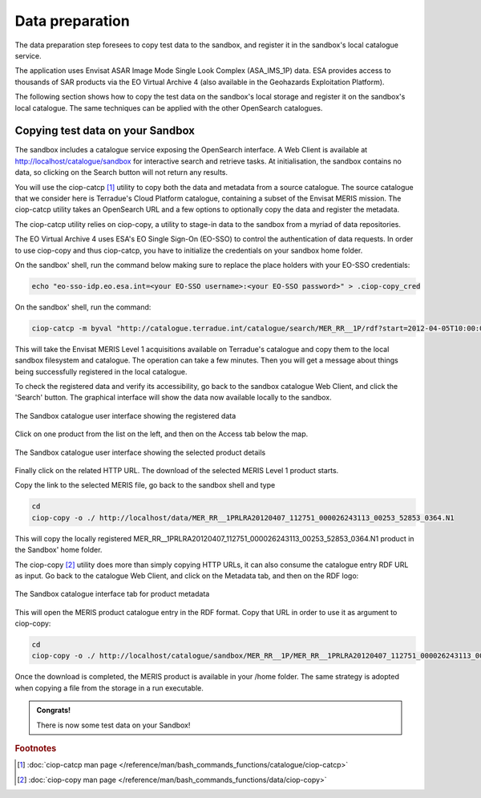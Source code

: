 Data preparation
================

The data preparation step foresees to copy test data to the sandbox, and register it in the sandbox's local catalogue service. 

The application uses Envisat ASAR Image Mode Single Look Complex (ASA_IMS_1P) data. ESA provides access to thousands of SAR products via the EO Virtual Archive 4 (also available in the Geohazards Exploitation Platform). 

The following section shows how to copy the test data on the sandbox's local storage and register it on the sandbox's local catalogue. 
The same techniques can be applied with the other OpenSearch catalogues.
 
Copying test data on your Sandbox
*********************************

The sandbox includes a catalogue service exposing the OpenSearch interface. 
A Web Client is available at http://localhost/catalogue/sandbox for interactive search and retrieve tasks.
At initialisation, the sandbox contains no data, so clicking on the Search button will not return any results.

You will use the ciop-catcp [#f1]_ utility to copy both the data and metadata from a source catalogue. The source catalogue that we consider here is Terradue's Cloud Platform catalogue, containing a subset of the Envisat MERIS mission. 
The ciop-catcp utility takes an OpenSearch URL and a few options to optionally copy the data and register the metadata.  

The ciop-catcp utility relies on ciop-copy, a utility to stage-in data to the sandbox from a myriad of data repositories.

The EO Virtual Archive 4 uses ESA's EO Single Sign-On (EO-SSO) to control the authentication of data requests. In order to use ciop-copy and thus ciop-catcp, you have to initialize the credentials on your sandbox home folder.
  
On the sandbox' shell, run the command below making sure to replace the place holders with your EO-SSO credentials:

.. code-block:: console

  echo "eo-sso-idp.eo.esa.int=<your EO-SSO username>:<your EO-SSO password>" > .ciop-copy_cred 

On the sandbox' shell, run the command:

.. code-block:: console

 ciop-catcp -m byval "http://catalogue.terradue.int/catalogue/search/MER_RR__1P/rdf?start=2012-04-05T10:00:00&stop=2012-04-08"

This will take the Envisat MERIS Level 1 acquisitions available on Terradue's catalogue and copy them to the local sandbox filesystem and catalogue. The operation can take a few minutes. Then you will get a message about things being successfully registered in the local catalogue.


To check the registered data and verify its accessibility, go back to the sandbox catalogue Web Client, and click the 'Search' button. The graphical interface will show the data now available locally to the sandbox.

.. figure:: assets/lib_beam_catui.png
  :width: 500px
  :align: center
  :alt: alternate text
  :figclass: align-center

  The Sandbox catalogue user interface showing the registered data

Click on one product from the list on the left, and then on the Access tab below the map. 

.. figure:: assets/lib_beam_catui_prd.png
  :width: 500px
  :align: center
  :alt: alternate text
  :figclass: align-center

  The Sandbox catalogue user interface showing the selected product details
  
Finally click on the related HTTP URL. The download of the selected MERIS Level 1 product starts.

Copy the link to the selected MERIS file, go back to the sandbox shell and type

.. code-block:: console

 cd 
 ciop-copy -o ./ http://localhost/data/MER_RR__1PRLRA20120407_112751_000026243113_00253_52853_0364.N1

This will copy the locally registered MER_RR__1PRLRA20120407_112751_000026243113_00253_52853_0364.N1 product in the Sandbox' home folder.

The ciop-copy [#f2]_ utility does more than simply copying HTTP URLs, it can also consume the catalogue entry RDF URL as input. 
Go back to the catalogue Web Client, and click on the Metadata tab, and then on the RDF logo:

.. figure:: assets/lib_beam_metadata_tab.png
  :width: 350px
  :align: center
  :alt: alternate text
  :figclass: align-center

  The Sandbox catalogue interface tab for product metadata

This will open the MERIS product catalogue entry in the RDF format. Copy that URL in order to use it as argument to ciop-copy:

.. code-block:: console

 cd
 ciop-copy -o ./ http://localhost/catalogue/sandbox/MER_RR__1P/MER_RR__1PRLRA20120407_112751_000026243113_00253_52853_0364.N1/rdf
 
Once the download is completed, the MERIS product is available in your /home folder. The same strategy is adopted when copying a file from the storage in a run executable.


.. admonition:: Congrats!

 There is now some test data on your Sandbox! 

.. rubric:: Footnotes

.. [#f1] :doc:`ciop-catcp man page </reference/man/bash_commands_functions/catalogue/ciop-catcp>`
.. [#f2] :doc:`ciop-copy man page </reference/man/bash_commands_functions/data/ciop-copy>`
